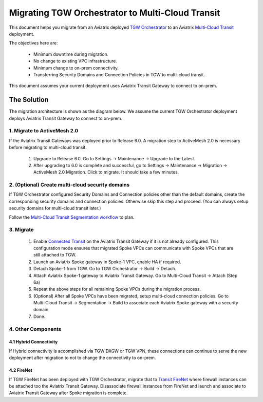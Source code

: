 .. meta::
   :description: instructions on migrating Aviatrix TGW Orchestrator deployment to multi-cloud Transit
   :keywords: Transit Gateway, AWS Transit Gateway, TGW, TGW Migration

==================================================================
Migrating TGW Orchestrator to Multi-Cloud Transit 
==================================================================

This document helps you migrate from an Aviatrix deployed `TGW Orchestrator <https://docs.aviatrix.com/HowTos/tgw_faq.html>`_ to an 
Aviatrix `Multi-Cloud Transit <https://docs.aviatrix.com/HowTos/transitvpc_workflow.html>`_ deployment. 

The objectives here are:

 - Minimum downtime during migration.
 - No change to existing VPC infrastructure.
 - Minimum change to on-prem connectivity.   
 - Transferring Security Domains and Connection Policies in TGW to multi-cloud transit. 

This document assumes your current deployment uses Aviatrix Transit Gateway to connect to on-prem.

The Solution
^^^^^^^^^^^^^^^^

The migration architecture is shown as the diagram below. We assume the current TGW Orchestrator deployment deploys Aviatrix Transit Gateway to connect to on-prem. 

|tgw_to_multi-cloud_transit|

1. Migrate to ActiveMesh 2.0
-----------------------------

If the Aviatrix Transit Gateways was deployed prior to Release 6.0. A migration step to ActiveMesh 2.0 is necessary before 
migrating to multi-cloud transit. 

 1. Upgrade to Release 6.0. Go to Settings -> Maintenance -> Upgrade to the Latest. 
 #. After upgrading to 6.0 is complete and successful, go to Settings -> Maintenance -> Migration -> ActiveMesh 2.0 Migration. Click to migrate. It should take a few minutes. 


2. (Optional) Create multi-cloud security domains 
---------------------------------------------------

If TGW Orchestrator configured Security Domains and Connection policies other than the default domains, create the corresponding security domains and connection policies. Otherwise skip this step and proceed. (You can always setup security domains for multi-cloud transit later.)

Follow the `Multi-Cloud Transit Segmentation workflow <https://docs.aviatrix.com/HowTos/transit_segmentation_workflow.html#aviatrix-transit-network-segmentation-workflow>`_ to plan.

3. Migrate
-------------

 1. Enable `Connected Transit <https://docs.aviatrix.com/HowTos/transit_advanced.html#connected-transit>`_ on the Aviatrix Transit Gateway if it is not already configured. This configuration mode ensures that migrated Spoke VPCs can communicate with Spoke VPCs that are still attached to TGW. 
 #. Launch an Aviatrix Spoke gateway in Spoke-1 VPC, enable HA if required. 
 #. Detach Spoke-1 from TGW. Go to TGW Orchestrator -> Build -> Detach.
 #. Attach Aviatrix Spoke-1 gateway to Aviatrix Transit Gateway. Go to Multi-Cloud Transit -> Attach (Step 6a)
 #. Repeat the above steps for all remaining Spoke VPCs during the migration process. 
 #. (Optional) After all Spoke VPCs have been migrated, setup multi-cloud connection policies. Go to Multi-Cloud Transit -> Segmentation -> Build to associate each Aviatrix Spoke gateway with a security domain. 
 #. Done. 

4. Other Components
-----------------------

4.1 Hybrid Connectivity
~~~~~~~~~~~~~~~~~~~~~~~~~

If Hybrid connectivity is accomplished via TGW DXGW or TGW VPN, these connections can continue to serve the new deployment after migration to not to change the connectivity to on-prem. 

4.2 FireNet
~~~~~~~~~~~~

If TGW FireNet has been deployed with TGW Orchestrator, migrate that to `Transit FireNet <https://docs.aviatrix.com/HowTos/transit_firenet_faq.html>`_ where firewall instances can be attached too the Aviatrix Transit Gateway. Disassociate firewall instances from FireNet and launch and associate to Aviatrix Transit Gateway after Spoke migration is complete.  



.. |tgw_to_multi-cloud_transit| image:: migrate_tgw_orchestrator_to_aviatrix_transit_media/tgw_to_multi-cloud_transit.png
   :scale: 30%

.. |migration_architecture| image:: diy_tgw_migrate_to_aviatrix_tgw_media/migration_architecture.png
   :scale: 30%

.. |migrate_tgw_config_vpn| image:: diy_tgw_migrate_to_aviatrix_tgw_media/migrate_tgw_config_vpn.png
   :scale: 30%

.. disqus::
